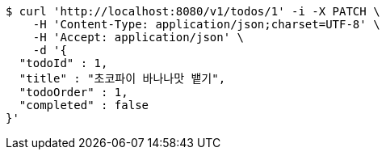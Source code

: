 [source,bash]
----
$ curl 'http://localhost:8080/v1/todos/1' -i -X PATCH \
    -H 'Content-Type: application/json;charset=UTF-8' \
    -H 'Accept: application/json' \
    -d '{
  "todoId" : 1,
  "title" : "초코파이 바나나맛 뱉기",
  "todoOrder" : 1,
  "completed" : false
}'
----